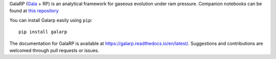 
GalaRP (`Gala <http://gala.adrian.pw/en/latest/>`_ + RP) is an analytical framework for gaseous 
evolution under ram pressure. Companion notebooks can be found at 
`this repository <https://github.com/HSouch/galarp_notebooks/>`_

|logo| 


|license| |docs| |python|


.. |logo| image:: https://hsouch.github.io//images/Galarp-Logo.png

.. |license| image:: https://img.shields.io/badge/MIT-green?label=License&labelColor=Grey
.. |docs| image:: https://readthedocs.org/projects/galarp/badge/?version=latest
    :target: https://galarp.readthedocs.io/en/latest/?badge=latest
    :alt: Documentation Status
.. |python| image:: https://img.shields.io/badge/3.6-blue?label=Python&labelColor=Grey
            :alt: Static Badge


You can install Galarp easily using ``pip``::

    pip install galarp

The documentation for GalaRP is available at https://galarp.readthedocs.io/en/latest/. Suggestions and contributions
are welcomed through pull requests or issues.